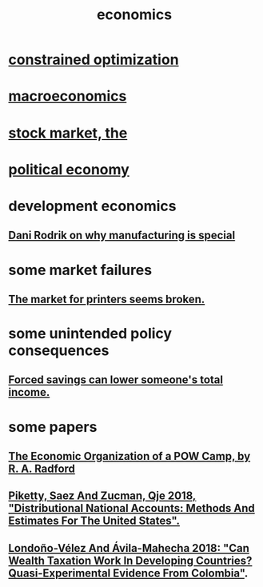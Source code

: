 :PROPERTIES:
:ID:       c17782b5-f070-418e-9e04-519f3c7f9a66
:END:
#+title: economics
* [[id:465f0ce9-e6e8-4a9f-b290-7290dd914e54][constrained optimization]]
* [[id:d5710ba5-2a3a-4f7a-80fc-97f7225c3a05][macroeconomics]]
* [[id:e40de8e8-8eb9-46cc-b175-c2e0c7b6a2a7][stock market, the]]
* [[id:a3a46b4d-29b5-48dc-876f-64fe91bb02ef][political economy]]
* development economics
** [[id:262774ed-45f0-4846-9029-fb33fe19fc90][Dani Rodrik on why manufacturing is special]]
* some market failures
** [[id:ae713b0d-f687-4d52-ad67-64c777e64d58][The market for printers seems broken.]]
* some unintended policy consequences
** [[id:30298122-ef45-4038-81f5-0b80dcb21548][Forced savings can lower someone's total income.]]
* some papers
** [[id:ec8a113b-44d9-495f-acc9-e6e7c714d5bf][The Economic Organization of a POW Camp, by R. A. Radford]]
** [[id:d8e1e0ce-da00-4e93-8e79-0d5979335977][Piketty, Saez And Zucman, Qje 2018, "Distributional National Accounts: Methods And Estimates For The United States".]]
** [[id:915c9717-9f3b-43c3-b9d3-56eb881f8600][Londoño-Vélez And Ávila-Mahecha 2018: "Can Wealth Taxation Work In Developing Countries? Quasi-Experimental Evidence From Colombia"]].
